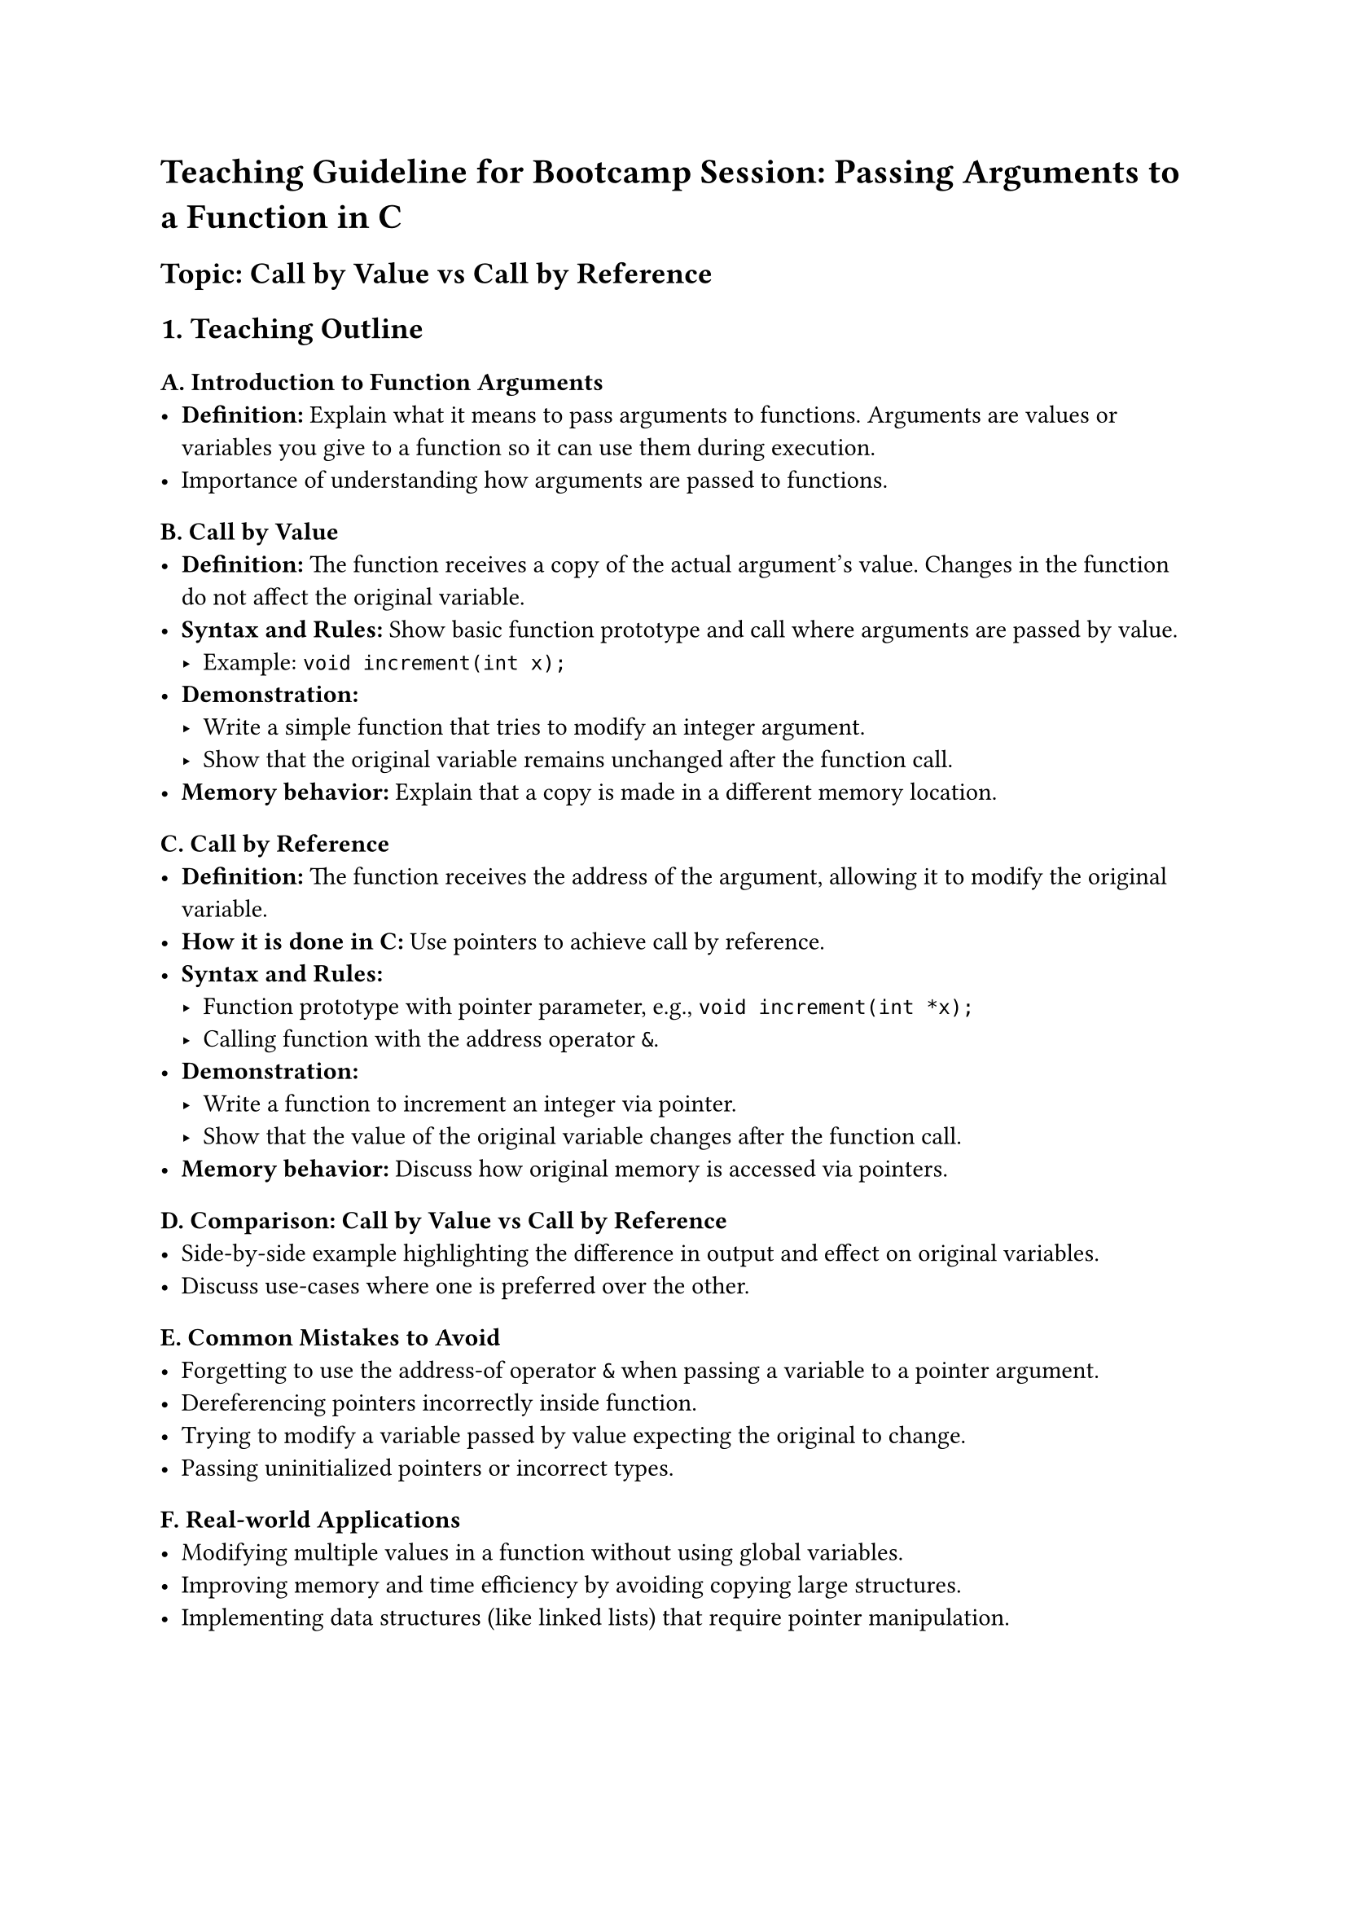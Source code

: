 = Teaching Guideline for Bootcamp Session: Passing Arguments to a Function in C
<teaching-guideline-for-bootcamp-session-passing-arguments-to-a-function-in-c>
== Topic: Call by Value vs Call by Reference
<topic-call-by-value-vs-call-by-reference>



== 1. Teaching Outline
<teaching-outline>
=== A. Introduction to Function Arguments
<a.-introduction-to-function-arguments>
- #strong[Definition:] Explain what it means to pass arguments to
  functions. Arguments are values or variables you give to a function so
  it can use them during execution. \
- Importance of understanding how arguments are passed to functions.

=== B. Call by Value
<b.-call-by-value>
- #strong[Definition:] The function receives a copy of the actual
  argument's value. Changes in the function do not affect the original
  variable. \
- #strong[Syntax and Rules:] Show basic function prototype and call
  where arguments are passed by value.
  - Example: `void increment(int x);` \
- #strong[Demonstration:]
  - Write a simple function that tries to modify an integer argument. \
  - Show that the original variable remains unchanged after the function
    call. \
- #strong[Memory behavior:] Explain that a copy is made in a different
  memory location.

=== C. Call by Reference
<c.-call-by-reference>
- #strong[Definition:] The function receives the address of the
  argument, allowing it to modify the original variable. \
- #strong[How it is done in C:] Use pointers to achieve call by
  reference. \
- #strong[Syntax and Rules:]
  - Function prototype with pointer parameter, e.g.,
    `void increment(int *x);` \
  - Calling function with the address operator `&`. \
- #strong[Demonstration:]
  - Write a function to increment an integer via pointer. \
  - Show that the value of the original variable changes after the
    function call. \
- #strong[Memory behavior:] Discuss how original memory is accessed via
  pointers.

=== D. Comparison: Call by Value vs Call by Reference
<d.-comparison-call-by-value-vs-call-by-reference>
- Side-by-side example highlighting the difference in output and effect
  on original variables. \
- Discuss use-cases where one is preferred over the other.

=== E. Common Mistakes to Avoid
<e.-common-mistakes-to-avoid>
- Forgetting to use the address-of operator `&` when passing a variable
  to a pointer argument. \
- Dereferencing pointers incorrectly inside function. \
- Trying to modify a variable passed by value expecting the original to
  change. \
- Passing uninitialized pointers or incorrect types.

=== F. Real-world Applications
<f.-real-world-applications>
- Modifying multiple values in a function without using global
  variables. \
- Improving memory and time efficiency by avoiding copying large
  structures. \
- Implementing data structures (like linked lists) that require pointer
  manipulation.



== 2. In-Class Practice Questions
<in-class-practice-questions>
=== Question 1:
<question-1>
#strong[Problem:] Write a function that attempts to set an integer
variable to zero using call by value. Call it with a variable
initialized to 10 and print the variable before and after the function
call. \
#strong[Concept Tested:] Understanding call by value behavior. \
#strong[Hint:] Changes inside the function won't affect the original
variable.



=== Question 2:
<question-2>
#strong[Problem:] Modify the previous function to use call by reference
so that the integer variable is actually changed after the function
call. \
#strong[Concept Tested:] Usage of pointers to modify original variables.
\
#strong[Hint:] Pass the address of the variable and dereference the
pointer inside the function.



=== Question 3:
<question-3>
#strong[Problem:] Given a function that takes two integers and swaps
their values, implement it using call by reference, so the swap affects
the originals. \
#strong[Concept Tested:] Practical use of call by reference for swapping
values. \
#strong[Hint:] Use pointers for both arguments.



=== Question 4:
<question-4>
#strong[Problem:] Why won't the swapping function work correctly if you
pass the integers by value? Explain and demonstrate with code. \
#strong[Concept Tested:] Clear understanding of call by value
limitations. \
#strong[Hint:] Trace the variable values inside and outside the
function.



=== Question 5:
<question-5>
#strong[Problem:] Write a function
`void updateArray(int arr[], int size)` that multiplies each element by
2. Is this call by value or call by reference? Explain why. \
#strong[Concept Tested:] Arrays and pointers; concept of call by
reference with arrays. \
#strong[Hint:] Arrays decay to pointers when passed to functions.



== 3. Homework Practice Questions
<homework-practice-questions>
=== Question 1:
<question-1-1>
#strong[Problem:] Write a program that uses a call by reference function
to find the minimum and maximum of two numbers passed as pointers. \
#strong[Difficulty:] Easy \
#strong[Concept Tested:] Working with pointers and multiple outputs via
call by reference.



=== Question 2:
<question-2-1>
#strong[Problem:] Explain in your own words the difference between call
by value and call by reference. Provide two real-world scenarios where
each might be preferred. \
#strong[Difficulty:] Conceptual, medium \
#strong[Concept Tested:] Concept reinforcement and application thinking.



=== Question 3:
<question-3-1>
#strong[Problem:] Implement a function
`void incrementAll(int *arr, int size)` that increments each element of
the array by 1. Show how you would call this function from `main`. \
#strong[Difficulty:] Medium \
#strong[Concept Tested:] Pointer syntax and call by reference with
arrays.



=== Question 4:
<question-4-1>
#strong[Problem:] Consider the following code snippet. Does it print the
modified values of `a` and `b` correctly? Why or why not? Fix the code
if needed.

```c
void changeValues(int a, int b) {
    a = 100;
    b = 200;
}
int main() {
    int a = 10, b = 20;
    changeValues(a, b);
    printf("%d %d\n", a, b);
    return 0;
}
```

#strong[Difficulty:] Easy \
#strong[Concept Tested:] Call by value vs call by reference
understanding.



=== Question 5:
<question-5-1>
#strong[Problem:] Write a function that swaps two strings using call by
reference. Hint: Use double pointers or pointers to pointers. \
#strong[Difficulty:] Advanced \
#strong[Concept Tested:] Pointer manipulation, understanding references
with complex data types.



= Instruction Notes for Teacher
<instruction-notes-for-teacher>
- Begin with simple, relatable examples and gradually increase
  complexity. \
- Use diagrams and memory maps to illustrate how values and pointers
  differ in memory. \
- Encourage students to write and test code live; this topic benefits
  greatly from hands-on practice. \
- Use pair programming or group discussions on tricky pointers concepts
  to reinforce learning. \
- Quickly address common syntax errors to avoid student frustration. \
- When assigning homework, encourage students to explain their code in
  their own words to internalize concepts.



This guideline provides a comprehensive framework for teaching the
concept of passing arguments in C using call by value and call by
reference effectively in a bootcamp environment.
